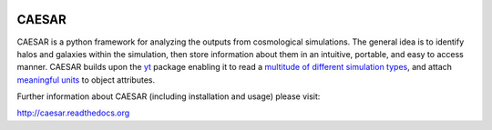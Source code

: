 .. image:: https://readthedocs.org/projects/caesar/badge/?version=latest
   :target: http://caesar.readthedocs.io/en/latest/?badge=latest
   :alt: Documentation Status

CAESAR
======

CAESAR is a python framework for analyzing the outputs from
cosmological simulations.  The general idea is to identify halos and
galaxies within the simulation, then store information about
them in an intuitive, portable, and easy to access manner.  CAESAR
builds upon the `yt <http://yt-project.org/>`_ package enabling it to
read a `multitude of different simulation types
<http://yt-project.org/doc/reference/code_support.html>`_, and attach
`meaningful units
<http://yt-project.org/doc/analyzing/units/index.html>`_ to object
attributes.

Further information about CAESAR (including installation and usage) please visit:

http://caesar.readthedocs.org
